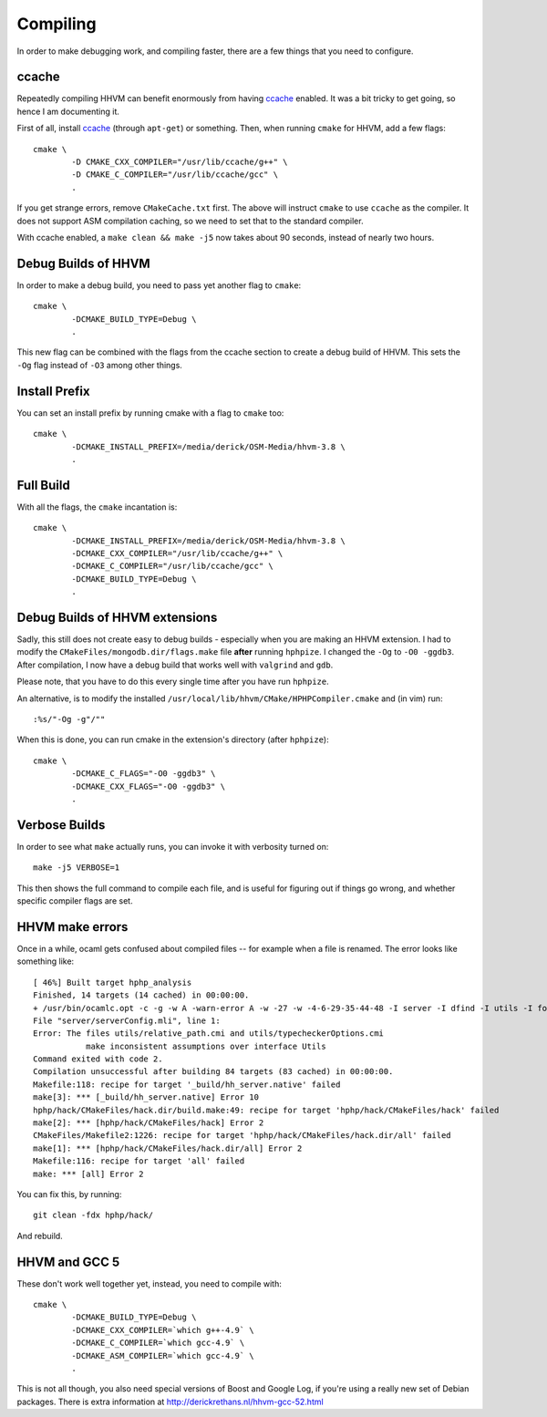 Compiling
=========

In order to make debugging work, and compiling faster, there are a few things
that you need to configure.

ccache
------

Repeatedly compiling HHVM can benefit enormously from having ccache_ enabled.
It was a bit tricky to get going, so hence I am documenting it.

First of all, install ccache_ (through ``apt-get``) or something.
Then, when running ``cmake`` for HHVM, add a few flags::

	cmake \
		-D CMAKE_CXX_COMPILER="/usr/lib/ccache/g++" \
		-D CMAKE_C_COMPILER="/usr/lib/ccache/gcc" \
		.

If you get strange errors, remove ``CMakeCache.txt`` first. The above will
instruct ``cmake`` to use ``ccache`` as the compiler. It does not support ASM
compilation caching, so we need to set that to the standard compiler.

With ccache enabled, a ``make clean && make -j5`` now takes about 90 seconds,
instead of nearly two hours.

.. _ccache: https://ccache.samba.org/

Debug Builds of HHVM
--------------------

In order to make a debug build, you need to pass yet another flag to
``cmake``::

	cmake \
		-DCMAKE_BUILD_TYPE=Debug \
		.

This new flag can be combined with the flags from the ccache section to create
a debug build of HHVM. This sets the ``-Og`` flag instead of ``-O3`` among
other things.

Install Prefix
--------------

You can set an install prefix by running cmake with a flag to ``cmake`` too::

	cmake \
		-DCMAKE_INSTALL_PREFIX=/media/derick/OSM-Media/hhvm-3.8 \
		.

Full Build
----------

With all the flags, the ``cmake`` incantation is::

	cmake \
		-DCMAKE_INSTALL_PREFIX=/media/derick/OSM-Media/hhvm-3.8 \
		-DCMAKE_CXX_COMPILER="/usr/lib/ccache/g++" \
		-DCMAKE_C_COMPILER="/usr/lib/ccache/gcc" \
		-DCMAKE_BUILD_TYPE=Debug \
		.

Debug Builds of HHVM extensions
-------------------------------

Sadly, this still does not create easy to debug builds - especially when you
are making an HHVM extension. I had to modify the
``CMakeFiles/mongodb.dir/flags.make`` file **after** running ``hphpize``. I
changed the ``-Og`` to ``-O0 -ggdb3``. After compilation, I now have a debug
build that works well with ``valgrind`` and ``gdb``.

Please note, that you have to do this every single time after you have run
``hphpize``.

An alternative, is to modify the installed
``/usr/local/lib/hhvm/CMake/HPHPCompiler.cmake`` and (in vim) run::

	:%s/"-Og -g"/""

When this is done, you can run cmake in the extension's directory (after
``hphpize``)::

	cmake \
		-DCMAKE_C_FLAGS="-O0 -ggdb3" \
		-DCMAKE_CXX_FLAGS="-O0 -ggdb3" \
		.

Verbose Builds
--------------

In order to see what ``make`` actually runs, you can invoke it with verbosity
turned on::

	make -j5 VERBOSE=1

This then shows the full command to compile each file, and is useful for
figuring out if things go wrong, and whether specific compiler flags are set.

HHVM make errors
----------------

Once in a while, ocaml gets confused about compiled files -- for example when
a file is renamed. The error looks like something like::

	[ 46%] Built target hphp_analysis
	Finished, 14 targets (14 cached) in 00:00:00.
	+ /usr/bin/ocamlc.opt -c -g -w A -warn-error A -w -27 -w -4-6-29-35-44-48 -I server -I dfind -I utils -I format -I stubs -I socket -I procs -I parsing -I hhi -I h2tp -I typing -I fsnotify_linux -I naming -I search -I client -I globals -I deps -I heap -I h2tp/test -I h2tp/unparser -I h2tp/mapper -I h2tp/common -I third-party/inotify -I third-party/avl -I third-party/core -o server/serverConfig.cmi server/serverConfig.mli
	File "server/serverConfig.mli", line 1:
	Error: The files utils/relative_path.cmi and utils/typecheckerOptions.cmi
		   make inconsistent assumptions over interface Utils
	Command exited with code 2.
	Compilation unsuccessful after building 84 targets (83 cached) in 00:00:00.
	Makefile:118: recipe for target '_build/hh_server.native' failed
	make[3]: *** [_build/hh_server.native] Error 10
	hphp/hack/CMakeFiles/hack.dir/build.make:49: recipe for target 'hphp/hack/CMakeFiles/hack' failed
	make[2]: *** [hphp/hack/CMakeFiles/hack] Error 2
	CMakeFiles/Makefile2:1226: recipe for target 'hphp/hack/CMakeFiles/hack.dir/all' failed
	make[1]: *** [hphp/hack/CMakeFiles/hack.dir/all] Error 2
	Makefile:116: recipe for target 'all' failed
	make: *** [all] Error 2

You can fix this, by running::

	git clean -fdx hphp/hack/

And rebuild.

HHVM and GCC 5
--------------

These don't work well together yet, instead, you need to compile with::

	cmake \
		-DCMAKE_BUILD_TYPE=Debug \
		-DCMAKE_CXX_COMPILER=`which g++-4.9` \
		-DCMAKE_C_COMPILER=`which gcc-4.9` \
		-DCMAKE_ASM_COMPILER=`which gcc-4.9` \
		.

This is not all though, you also need special versions of Boost and Google
Log, if you're using a really new set of Debian packages. There is extra
information at http://derickrethans.nl/hhvm-gcc-52.html
